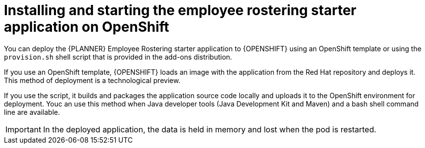 [id='optashift-ER-openshift-deploy-con']
= Installing and starting the employee rostering starter application on OpenShift

You can deploy the {PLANNER} Employee Rostering starter application to {OPENSHIFT} using an OpenShift template or using the `provision.sh` shell script that is provided in the add-ons distribution. 

If you use an OpenShift template, {OPENSHIFT} loads an image with the application from the Red Hat repository and deploys it. This method of deployment is a technological preview.

If you use the script, it builds and packages the application source code locally and uploads it to the OpenShift environment for deployment.  Youc an use this method when Java developer tools (Java Development Kit and Maven) and a bash shell command line are available. 

IMPORTANT: In the deployed application, the data is held in memory and lost when the pod is restarted.
